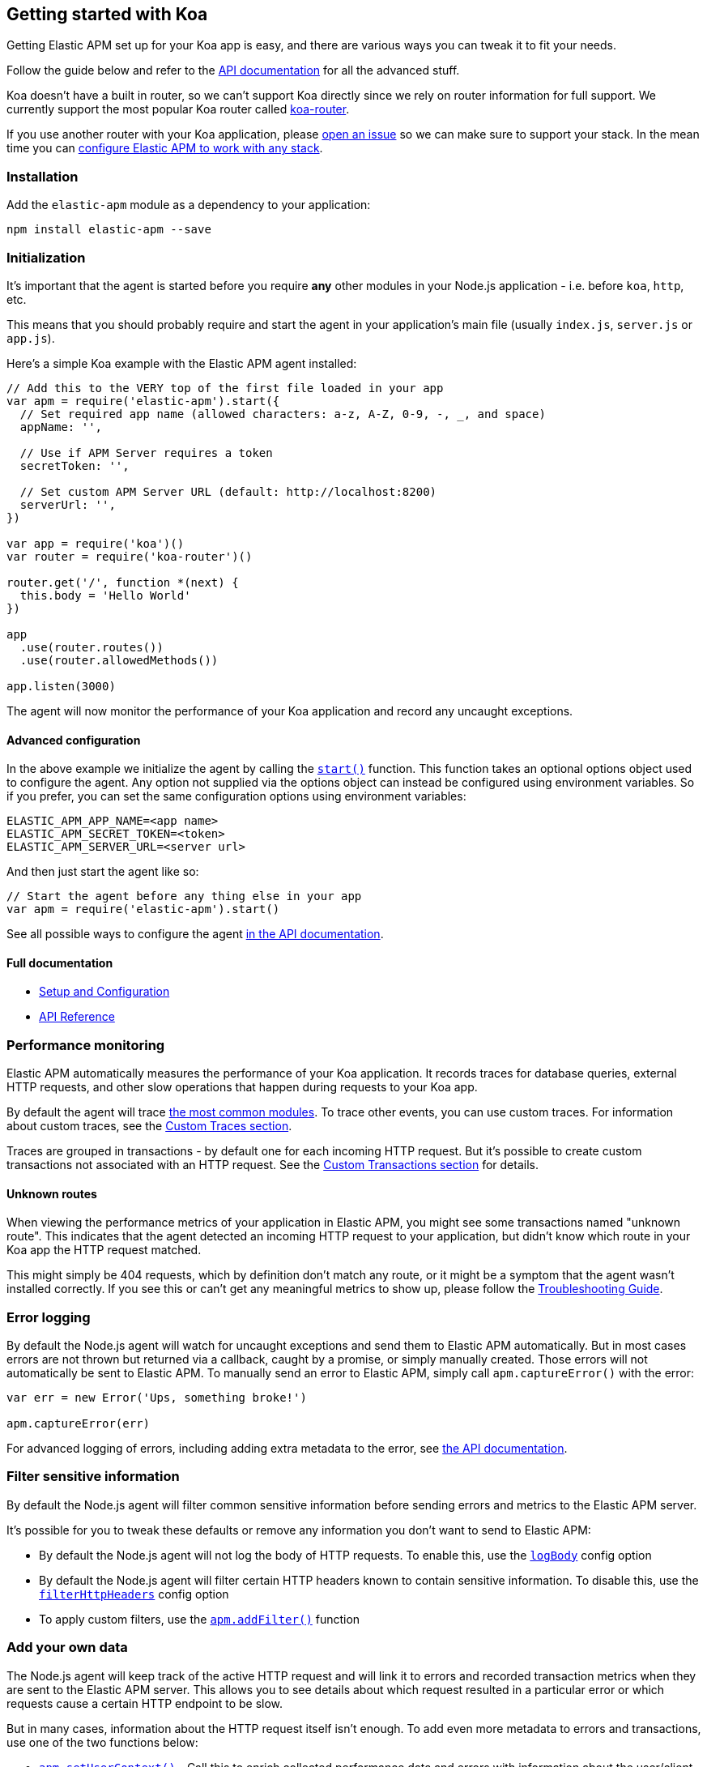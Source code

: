 [[koa]]
== Getting started with Koa

Getting Elastic APM set up for your Koa app is easy,
and there are various ways you can tweak it to fit your needs.

Follow the guide below and refer to the <<api,API documentation>> for all the advanced stuff.

Koa doesn't have a built in router,
so we can't support Koa directly since we rely on router information for full support.
We currently support the most popular Koa router called https://github.com/alexmingoia/koa-router[koa-router].

If you use another router with your Koa application,
please https://github.com/elastic/apm-agent-nodejs/issues[open an issue] so we can make sure to support your stack.
In the mean time you can <<custom-stack,configure Elastic APM to work with any stack>>.

[[koa-installation]]
=== Installation

Add the `elastic-apm` module as a dependency to your application:

[source,bash]
----
npm install elastic-apm --save
----

[[koa-initialization]]
=== Initialization

It's important that the agent is started before you require *any* other modules in your Node.js application - i.e. before `koa`, `http`, etc.

This means that you should probably require and start the agent in your application's main file (usually `index.js`, `server.js` or `app.js`).

Here's a simple Koa example with the Elastic APM agent installed:

[source,js]
----
// Add this to the VERY top of the first file loaded in your app
var apm = require('elastic-apm').start({
  // Set required app name (allowed characters: a-z, A-Z, 0-9, -, _, and space)
  appName: '',

  // Use if APM Server requires a token
  secretToken: '',

  // Set custom APM Server URL (default: http://localhost:8200)
  serverUrl: '',
})

var app = require('koa')()
var router = require('koa-router')()

router.get('/', function *(next) {
  this.body = 'Hello World'
})

app
  .use(router.routes())
  .use(router.allowedMethods())

app.listen(3000)
----

The agent will now monitor the performance of your Koa application and record any uncaught exceptions.

[[koa-advanced-configuration]]
==== Advanced configuration

In the above example we initialize the agent by calling the <<apm-start,`start()`>> function.
This function takes an optional options object used to configure the agent.
Any option not supplied via the options object can instead be configured using environment variables.
So if you prefer, you can set the same configuration options using environment variables:

[source,bash]
----
ELASTIC_APM_APP_NAME=<app name>
ELASTIC_APM_SECRET_TOKEN=<token>
ELASTIC_APM_SERVER_URL=<server url>
----

And then just start the agent like so:

[source,js]
----
// Start the agent before any thing else in your app
var apm = require('elastic-apm').start()
----

See all possible ways to configure the agent <<configuring-the-agent,in the API documentation>>.

[[koa-full-documentation]]
==== Full documentation

* <<setup,Setup and Configuration>>
* <<api,API Reference>>

[[koa-performance-monitoring]]
=== Performance monitoring

Elastic APM automatically measures the performance of your Koa application.
It records traces for database queries,
external HTTP requests,
and other slow operations that happen during requests to your Koa app.

By default the agent will trace <<compatibility,the most common modules>>.
To trace other events,
you can use custom traces.
For information about custom traces,
see the <<custom-traces,Custom Traces section>>.

Traces are grouped in transactions - by default one for each incoming HTTP request.
But it's possible to create custom transactions not associated with an HTTP request.
See the <<custom-transactions,Custom Transactions section>> for details.

[[koa-unknown-routes]]
==== Unknown routes

When viewing the performance metrics of your application in Elastic APM,
you might see some transactions named "unknown route".
This indicates that the agent detected an incoming HTTP request to your application,
but didn't know which route in your Koa app the HTTP request matched.

This might simply be 404 requests,
which by definition don't match any route,
or it might be a symptom that the agent wasn't installed correctly.
If you see this or can't get any meaningful metrics to show up,
please follow the <<troubleshooting,Troubleshooting Guide>>.

[[koa-error-logging]]
=== Error logging

By default the Node.js agent will watch for uncaught exceptions and send them to Elastic APM automatically.
But in most cases errors are not thrown but returned via a callback,
caught by a promise,
or simply manually created.
Those errors will not automatically be sent to Elastic APM.
To manually send an error to Elastic APM,
simply call `apm.captureError()` with the error:

[source,js]
----
var err = new Error('Ups, something broke!')

apm.captureError(err)
----

For advanced logging of errors,
including adding extra metadata to the error,
see <<apm-capture-error,the API documentation>>.

[[koa-filter-sensitive-information]]
=== Filter sensitive information

By default the Node.js agent will filter common sensitive information before sending errors and metrics to the Elastic APM server.

It's possible for you to tweak these defaults or remove any information you don't want to send to Elastic APM:

* By default the Node.js agent will not log the body of HTTP requests.
To enable this,
use the <<log-body,`logBody`>> config option
* By default the Node.js agent will filter certain HTTP headers known to contain sensitive information.
To disable this,
use the <<filter-http-headers,`filterHttpHeaders`>> config option
* To apply custom filters,
use the <<apm-add-filter,`apm.addFilter()`>> function

[[koa-add-your-own-data]]
=== Add your own data

The Node.js agent will keep track of the active HTTP request and will link it to errors and recorded transaction metrics when they are sent to the Elastic APM server.
This allows you to see details about which request resulted in a particular error or which requests cause a certain HTTP endpoint to be slow.

But in many cases,
information about the HTTP request itself isn't enough.
To add even more metadata to errors and transactions,
use one of the two functions below:

* <<apm-set-user-context,`apm.setUserContext()`>> - Call this to enrich collected performance data and errors with information about the user/client
* <<apm-set-custom-context,`apm.setCustomContext()`>> - Call this to enrich collected performance data and errors with any information that you think will help you debug performance issues and errors (this data is only stored, but not indexed in Elasticsearch)
* <<apm-set-tag,`apm.setTag()`>> - Call this to enrich collected performance data and errors with simple key/value strings that you think will help you debug performance issues and errors (tags are indexed in Elasticsearch)

[[koa-compatibility]]
=== Compatibility

See the <<compatibility,Compatibility section>> for details.

[[koa-troubleshooting]]
=== Troubleshooting

If you can't get the Node.js agent to work as expected,
please follow the <<troubleshooting,Troubleshooting Guide>>.
